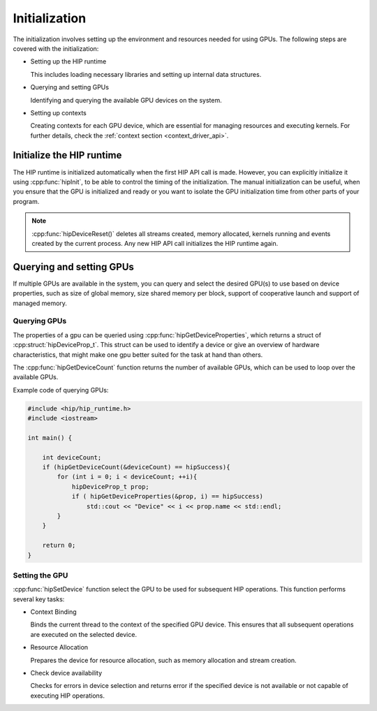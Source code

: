 .. meta::
   :description: Initialization.
   :keywords: AMD, ROCm, HIP, initialization

********************************************************************************
Initialization
********************************************************************************

The initialization involves setting up the environment and resources needed for
using GPUs. The following steps are covered with the initialization:

- Setting up the HIP runtime

  This includes loading necessary libraries and setting up internal data
  structures.

- Querying and setting GPUs

  Identifying and querying the available GPU devices on the system.

- Setting up contexts

  Creating contexts for each GPU device, which are essential for managing
  resources and executing kernels. For further details, check the :ref:`context
  section <context_driver_api>`.

Initialize the HIP runtime
================================================================================

The HIP runtime is initialized automatically when the first HIP API call is
made. However, you can explicitly initialize it using :cpp:func:`hipInit`,
to be able to control the timing of the initialization. The manual
initialization can be useful, when you ensure that the GPU is initialized and
ready or you want to isolate the GPU initialization time from other parts of
your program.

.. note::

  :cpp:func:`hipDeviceReset()` deletes all streams created, memory allocated, 
  kernels running and events created by the current process. Any new HIP API
  call initializes the HIP runtime again.

Querying and setting GPUs
================================================================================

If multiple GPUs are available in the system, you can query and select the
desired GPU(s) to use based on device properties, such as size of global memory,
size shared memory per block, support of cooperative launch and support of
managed memory.

Querying GPUs
--------------------------------------------------------------------------------

The properties of a gpu can be queried using :cpp:func:`hipGetDeviceProperties`,
which returns a struct of :cpp:struct:`hipDeviceProp_t`. This struct can be
used to identify a device or give an overview of hardware characteristics, that
might make one gpu better suited for the task at hand than others. 

The :cpp:func:`hipGetDeviceCount` function returns the number of available GPUs,
which can be used to loop over the available GPUs.

Example code of querying GPUs:

.. code-block:: cpp

  #include <hip/hip_runtime.h>
  #include <iostream>

  int main() {

      int deviceCount;
      if (hipGetDeviceCount(&deviceCount) == hipSuccess){
          for (int i = 0; i < deviceCount; ++i){
              hipDeviceProp_t prop;
              if ( hipGetDeviceProperties(&prop, i) == hipSuccess)
                  std::cout << "Device" << i << prop.name << std::endl;
          }
      }

      return 0;
  }

Setting the GPU
--------------------------------------------------------------------------------

:cpp:func:`hipSetDevice` function select the GPU to be used for subsequent HIP
operations. This function performs several key tasks:

- Context Binding

  Binds the current thread to the context of the specified GPU device. This 
  ensures that all subsequent operations are executed on the selected device.

- Resource Allocation

  Prepares the device for resource allocation, such as memory allocation and
  stream creation.

- Check device availability

  Checks for errors in device selection and returns error if the specified 
  device is not available or not capable of executing HIP operations.
